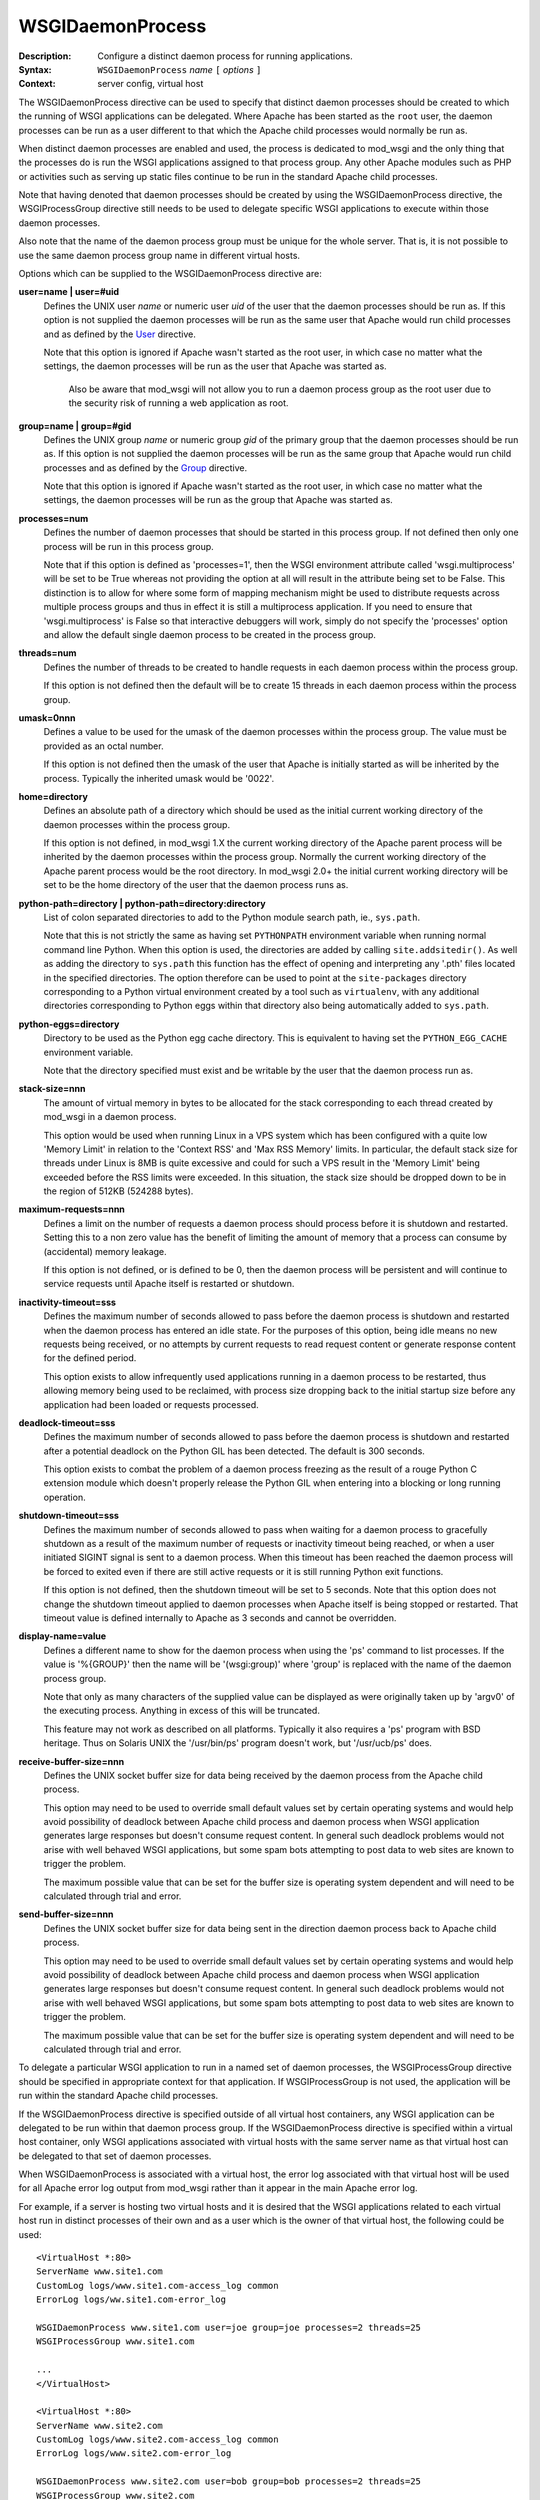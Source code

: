 =================
WSGIDaemonProcess
=================

:Description: Configure a distinct daemon process for running applications.
:Syntax: ``WSGIDaemonProcess`` *name* ``[`` *options* ``]``
:Context: server config, virtual host

The WSGIDaemonProcess directive can be used to specify that distinct daemon
processes should be created to which the running of WSGI applications can
be delegated. Where Apache has been started as the ``root`` user, the
daemon processes can be run as a user different to that which the Apache
child processes would normally be run as.

When distinct daemon processes are enabled and used, the process is
dedicated to mod_wsgi and the only thing that the processes do is run the
WSGI applications assigned to that process group. Any other Apache modules
such as PHP or activities such as serving up static files continue to be
run in the standard Apache child processes.

Note that having denoted that daemon processes should be created by using
the WSGIDaemonProcess directive, the WSGIProcessGroup directive still needs
to be used to delegate specific WSGI applications to execute within those
daemon processes.

Also note that the name of the daemon process group must be unique for the
whole server. That is, it is not possible to use the same daemon process
group name in different virtual hosts.

Options which can be supplied to the WSGIDaemonProcess directive are:

**user=name | user=#uid**
    Defines the UNIX user *name* or numeric user *uid* of the user that
    the daemon processes should be run as. If this option is not supplied
    the daemon processes will be run as the same user that Apache would
    run child processes and as defined by the `User`_ directive.

    Note that this option is ignored if Apache wasn't started as the root
    user, in which case no matter what the settings, the daemon processes
    will be run as the user that Apache was started as.

	Also be aware that mod_wsgi will not allow you to run a daemon
	process group as the root user due to the security risk of running
	a web application as root.

**group=name | group=#gid**
    Defines the UNIX group *name* or numeric group *gid* of the primary
    group that the daemon processes should be run as. If this option is not
    supplied the daemon processes will be run as the same group that Apache
    would run child processes and as defined by the `Group`_ directive.

    Note that this option is ignored if Apache wasn't started as the root
    user, in which case no matter what the settings, the daemon processes
    will be run as the group that Apache was started as.

**processes=num**
    Defines the number of daemon processes that should be started in this
    process group. If not defined then only one process will be run in this
    process group.

    Note that if this option is defined as 'processes=1', then the WSGI
    environment attribute called 'wsgi.multiprocess' will be set to be True
    whereas not providing the option at all will result in the attribute
    being set to be False. This distinction is to allow for where some form
    of mapping mechanism might be used to distribute requests across
    multiple process groups and thus in effect it is still a multiprocess
    application. If you need to ensure that 'wsgi.multiprocess' is False so
    that interactive debuggers will work, simply do not specify the
    'processes' option and allow the default single daemon process to be
    created in the process group.

**threads=num**
    Defines the number of threads to be created to handle requests in each
    daemon process within the process group.
    
    If this option is not defined then the default will be to create 15
    threads in each daemon process within the process group.

**umask=0nnn**
    Defines a value to be used for the umask of the daemon processes within
    the process group. The value must be provided as an octal number.
    
    If this option is not defined then the umask of the user that Apache is
    initially started as will be inherited by the process. Typically the
    inherited umask would be '0022'.

**home=directory**
    Defines an absolute path of a directory which should be used as the
    initial current working directory of the daemon processes within the
    process group.
    
    If this option is not defined, in mod_wsgi 1.X the current working
    directory of the Apache parent process will be inherited by the daemon
    processes within the process group. Normally the current working directory
    of the Apache parent process would be the root directory. In mod_wsgi 2.0+
    the initial current working directory will be set to be the home
    directory of the user that the daemon process runs as.

**python-path=directory | python-path=directory:directory**
    List of colon separated directories to add to the Python module search
    path, ie., ``sys.path``.

    Note that this is not strictly the same as having set ``PYTHONPATH``
    environment variable when running normal command line Python. When this
    option is used, the directories are added by calling
    ``site.addsitedir()``. As well as adding the directory to
    ``sys.path`` this function has the effect of opening and interpreting
    any '.pth' files located in the specified directories. The option
    therefore can be used to point at the ``site-packages`` directory
    corresponding to a Python virtual environment created by a tool such as
    ``virtualenv``, with any additional directories corresponding to
    Python eggs within that directory also being automatically added to
    ``sys.path``.

**python-eggs=directory**
    Directory to be used as the Python egg cache directory. This is
    equivalent to having set the ``PYTHON_EGG_CACHE`` environment
    variable.

    Note that the directory specified must exist and be writable by the
    user that the daemon process run as.

**stack-size=nnn**
    The amount of virtual memory in bytes to be allocated for the stack
    corresponding to each thread created by mod_wsgi in a daemon process.

    This option would be used when running Linux in a VPS system which has
    been configured with a quite low 'Memory Limit' in relation to the
    'Context RSS' and 'Max RSS Memory' limits. In particular, the default
    stack size for threads under Linux is 8MB is quite excessive and could
    for such a VPS result in the 'Memory Limit' being exceeded before the
    RSS limits were exceeded. In this situation, the stack size should be
    dropped down to be in the region of 512KB (524288 bytes).

**maximum-requests=nnn**
    Defines a limit on the number of requests a daemon process should
    process before it is shutdown and restarted. Setting this to a non zero
    value has the benefit of limiting the amount of memory that a process
    can consume by (accidental) memory leakage.

    If this option is not defined, or is defined to be 0, then the daemon
    process will be persistent and will continue to service requests until
    Apache itself is restarted or shutdown.

**inactivity-timeout=sss**
    Defines the maximum number of seconds allowed to pass before the
    daemon process is shutdown and restarted when the daemon process has
    entered an idle state. For the purposes of this option, being idle
    means no new requests being received, or no attempts by current
    requests to read request content or generate response content for the
    defined period.

    This option exists to allow infrequently used applications running in
    a daemon process to be restarted, thus allowing memory being used to
    be reclaimed, with process size dropping back to the initial startup
    size before any application had been loaded or requests processed.

**deadlock-timeout=sss**
    Defines the maximum number of seconds allowed to pass before the
    daemon process is shutdown and restarted after a potential deadlock on
    the Python GIL has been detected. The default is 300 seconds.

    This option exists to combat the problem of a daemon process freezing
    as the result of a rouge Python C extension module which doesn't
    properly release the Python GIL when entering into a blocking or long
    running operation.

**shutdown-timeout=sss**
    Defines the maximum number of seconds allowed to pass when waiting
    for a daemon process to gracefully shutdown as a result of the maximum
    number of requests or inactivity timeout being reached, or when a user
    initiated SIGINT signal is sent to a daemon process. When this timeout
    has been reached the daemon process will be forced to exited even if
    there are still active requests or it is still running Python exit
    functions.

    If this option is not defined, then the shutdown timeout will be set
    to 5 seconds. Note that this option does not change the shutdown
    timeout applied to daemon processes when Apache itself is being stopped
    or restarted. That timeout value is defined internally to Apache as 3
    seconds and cannot be overridden.

**display-name=value**
    Defines a different name to show for the daemon process when using the
    'ps' command to list processes. If the value is '%{GROUP}' then the
    name will be '(wsgi:group)' where 'group' is replaced with the name
    of the daemon process group.

    Note that only as many characters of the supplied value can be displayed
    as were originally taken up by 'argv0' of the executing process. Anything
    in excess of this will be truncated.

    This feature may not work as described on all platforms. Typically it
    also requires a 'ps' program with BSD heritage. Thus on Solaris UNIX
    the '/usr/bin/ps' program doesn't work, but '/usr/ucb/ps' does.

**receive-buffer-size=nnn**
    Defines the UNIX socket buffer size for data being received by the
    daemon process from the Apache child process.

    This option may need to be used to override small default values set by
    certain operating systems and would help avoid possibility of deadlock
    between Apache child process and daemon process when WSGI application
    generates large responses but doesn't consume request content. In
    general such deadlock problems would not arise with well behaved WSGI
    applications, but some spam bots attempting to post data to web sites
    are known to trigger the problem.

    The maximum possible value that can be set for the buffer size is
    operating system dependent and will need to be calculated through trial
    and error.

**send-buffer-size=nnn**
    Defines the UNIX socket buffer size for data being sent in the
    direction daemon process back to Apache child process.

    This option may need to be used to override small default values set by
    certain operating systems and would help avoid possibility of deadlock
    between Apache child process and daemon process when WSGI application
    generates large responses but doesn't consume request content. In
    general such deadlock problems would not arise with well behaved WSGI
    applications, but some spam bots attempting to post data to web sites
    are known to trigger the problem.

    The maximum possible value that can be set for the buffer size is
    operating system dependent and will need to be calculated through trial
    and error.

To delegate a particular WSGI application to run in a named set of daemon
processes, the WSGIProcessGroup directive should be specified in
appropriate context for that application. If WSGIProcessGroup is not used,
the application will be run within the standard Apache child processes.

If the WSGIDaemonProcess directive is specified outside of all virtual
host containers, any WSGI application can be delegated to be run within
that daemon process group. If the WSGIDaemonProcess directive is specified
within a virtual host container, only WSGI applications associated with
virtual hosts with the same server name as that virtual host can be
delegated to that set of daemon processes.

When WSGIDaemonProcess is associated with a virtual host, the error log
associated with that virtual host will be used for all Apache error log
output from mod_wsgi rather than it appear in the main Apache error log.

For example, if a server is hosting two virtual hosts and it is desired
that the WSGI applications related to each virtual host run in distinct
processes of their own and as a user which is the owner of that virtual
host, the following could be used::

  <VirtualHost *:80>
  ServerName www.site1.com
  CustomLog logs/www.site1.com-access_log common
  ErrorLog logs/ww.site1.com-error_log

  WSGIDaemonProcess www.site1.com user=joe group=joe processes=2 threads=25
  WSGIProcessGroup www.site1.com

  ...
  </VirtualHost>

  <VirtualHost *:80>
  ServerName www.site2.com
  CustomLog logs/www.site2.com-access_log common
  ErrorLog logs/www.site2.com-error_log

  WSGIDaemonProcess www.site2.com user=bob group=bob processes=2 threads=25
  WSGIProcessGroup www.site2.com

  ...
  </VirtualHost>

Note that the WSGIDaemonProcess directive and corresponding features are
not available on Windows or when running Apache 1.3.

.. _User: http://httpd.apache.org/docs/2.2/mod/mpm_common.html#user
.. _Group: http://httpd.apache.org/docs/2.2/mod/mpm_common.html#group
